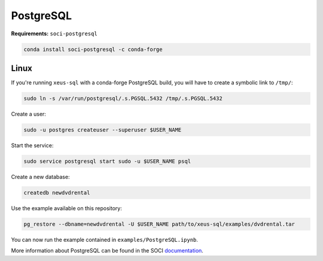 .. Copyright (c) 2020, Mariana Meireles

   Distributed under the terms of the BSD 3-Clause License.

   The full license is in the file LICENSE, distributed with this software.

PostgreSQL
==========

**Requirements:** ``soci-postgresql``

.. code::

    conda install soci-postgresql -c conda-forge


Linux
-----

If you're running ``xeus-sql`` with a conda-forge PostgreSQL build, you will have to create a symbolic link to ``/tmp/``:

.. code::

    sudo ln -s /var/run/postgresql/.s.PGSQL.5432 /tmp/.s.PGSQL.5432

Create a user:

.. code::

    sudo -u postgres createuser --superuser $USER_NAME

Start the service:

.. code::

    sudo service postgresql start sudo -u $USER_NAME psql

Create a new database:

.. code::

    createdb newdvdrental


Use the example available on this repository:

.. code::

    pg_restore --dbname=newdvdrental -U $USER_NAME path/to/xeus-sql/examples/dvdrental.tar

You can now run the example contained in ``examples/PostgreSQL.ipynb``.

More information about PostgreSQL can be found in the SOCI documentation_.

.. _documentation: http://soci.sourceforge.net/doc/release/4.0/backends/postgresql/
